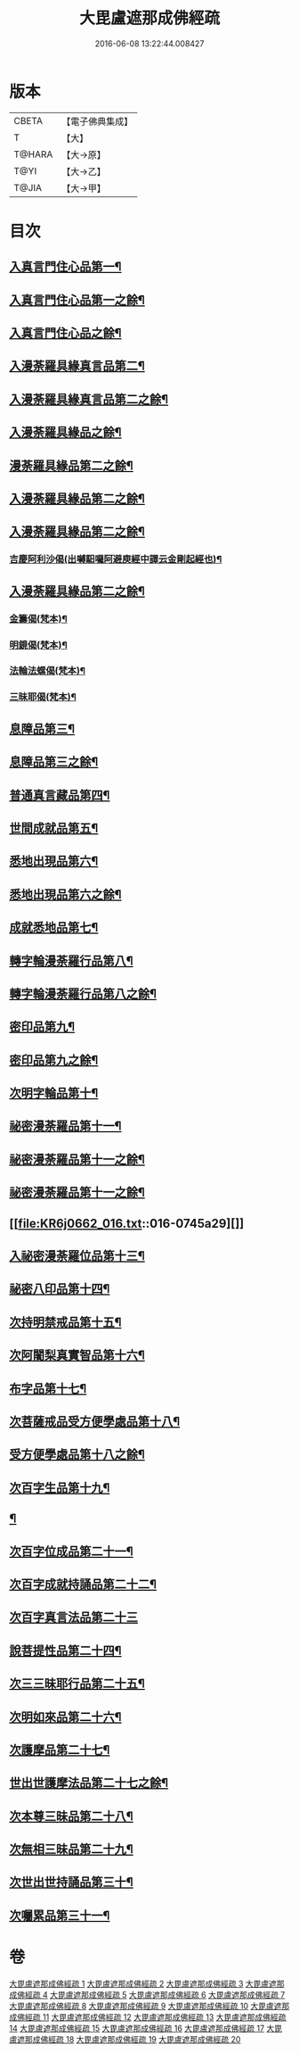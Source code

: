 #+TITLE: 大毘盧遮那成佛經疏 
#+DATE: 2016-06-08 13:22:44.008427

* 版本
 |     CBETA|【電子佛典集成】|
 |         T|【大】     |
 |    T@HARA|【大→原】   |
 |      T@YI|【大→乙】   |
 |     T@JIA|【大→甲】   |

* 目次
** [[file:KR6j0662_001.txt::001-0579a6][入真言門住心品第一¶]]
** [[file:KR6j0662_002.txt::002-0593b5][入真言門住心品第一之餘¶]]
** [[file:KR6j0662_003.txt::003-0605c5][入真言門住心品之餘¶]]
** [[file:KR6j0662_003.txt::003-0609b27][入漫荼羅具緣真言品第二¶]]
** [[file:KR6j0662_004.txt::004-0616b5][入漫荼羅具緣真言品第二之餘¶]]
** [[file:KR6j0662_005.txt::005-0626b12][入漫荼羅具緣品之餘¶]]
** [[file:KR6j0662_006.txt::006-0636d6][漫荼羅具緣品第二之餘¶]]
** [[file:KR6j0662_007.txt::007-0648b7][入漫荼羅具緣品第二之餘¶]]
** [[file:KR6j0662_008.txt::008-0659b13][入漫荼羅具緣品第二之餘¶]]
*** [[file:KR6j0662_008.txt::008-0667a14][吉慶阿利沙偈(出嚩馹囉阿避庾經中譯云金剛起經也)¶]]
** [[file:KR6j0662_009.txt::009-0669a13][入漫荼羅具緣品第二之餘¶]]
*** [[file:KR6j0662_009.txt::009-0669c20][金籌偈(梵本)¶]]
*** [[file:KR6j0662_009.txt::009-0670a12][明鏡偈(梵本)¶]]
*** [[file:KR6j0662_009.txt::009-0670b11][法輪法螺偈(梵本)¶]]
*** [[file:KR6j0662_009.txt::009-0670c16][三昧耶偈(梵本)¶]]
** [[file:KR6j0662_009.txt::009-0678a13][息障品第三¶]]
** [[file:KR6j0662_010.txt::010-0679c15][息障品第三之餘¶]]
** [[file:KR6j0662_010.txt::010-0680b2][普通真言藏品第四¶]]
** [[file:KR6j0662_010.txt::010-0688a23][世間成就品第五¶]]
** [[file:KR6j0662_011.txt::011-0691a5][悉地出現品第六¶]]
** [[file:KR6j0662_012.txt::012-0702b20][悉地出現品第六之餘¶]]
** [[file:KR6j0662_012.txt::012-0704b29][成就悉地品第七¶]]
** [[file:KR6j0662_012.txt::012-0708a10][轉字輪漫荼羅行品第八¶]]
** [[file:KR6j0662_013.txt::013-0711b17][轉字輪漫荼羅行品第八之餘¶]]
** [[file:KR6j0662_013.txt::013-0714a21][密印品第九¶]]
** [[file:KR6j0662_014.txt::014-0721b8][密印品第九之餘¶]]
** [[file:KR6j0662_014.txt::014-0722c12][次明字輪品第十¶]]
** [[file:KR6j0662_014.txt::014-0725b15][祕密漫荼羅品第十一¶]]
** [[file:KR6j0662_015.txt::015-0730c21][祕密漫荼羅品第十一之餘¶]]
** [[file:KR6j0662_016.txt::016-0740c17][祕密漫荼羅品第十一之餘¶]]
** [[file:KR6j0662_016.txt::016-0745a29][]]
** [[file:KR6j0662_016.txt::016-0746c21][入祕密漫荼羅位品第十三¶]]
** [[file:KR6j0662_017.txt::017-0750b8][祕密八印品第十四¶]]
** [[file:KR6j0662_017.txt::017-0751c10][次持明禁戒品第十五¶]]
** [[file:KR6j0662_017.txt::017-0754a7][次阿闍梨真實智品第十六¶]]
** [[file:KR6j0662_017.txt::017-0756b25][布字品第十七¶]]
** [[file:KR6j0662_017.txt::017-0756c8][次菩薩戒品受方便學處品第十八¶]]
** [[file:KR6j0662_018.txt::018-0759b28][受方便學處品第十八之餘¶]]
** [[file:KR6j0662_018.txt::018-0766c14][次百字生品第十九¶]]
** [[file:KR6j0662_018.txt::018-0767c17][¶]]
** [[file:KR6j0662_019.txt::019-0769b5][次百字位成品第二十一¶]]
** [[file:KR6j0662_019.txt::019-0772b12][次百字成就持誦品第二十二¶]]
** [[file:KR6j0662_019.txt::019-0775a13][次百字真言法品第二十三]]
** [[file:KR6j0662_019.txt::019-0776a7][說菩提性品第二十四¶]]
** [[file:KR6j0662_019.txt::019-0777a9][次三三昧耶行品第二十五¶]]
** [[file:KR6j0662_019.txt::019-0778b23][次明如來品第二十六¶]]
** [[file:KR6j0662_019.txt::019-0779a19][次護摩品第二十七¶]]
** [[file:KR6j0662_020.txt::020-0780a7][世出世護摩法品第二十七之餘¶]]
** [[file:KR6j0662_020.txt::020-0782c23][次本尊三昧品第二十八¶]]
** [[file:KR6j0662_020.txt::020-0784a4][次無相三昧品第二十九¶]]
** [[file:KR6j0662_020.txt::020-0785a22][次世出世持誦品第三十¶]]
** [[file:KR6j0662_020.txt::020-0787a8][次囑累品第三十一¶]]

* 卷
[[file:KR6j0662_001.txt][大毘盧遮那成佛經疏 1]]
[[file:KR6j0662_002.txt][大毘盧遮那成佛經疏 2]]
[[file:KR6j0662_003.txt][大毘盧遮那成佛經疏 3]]
[[file:KR6j0662_004.txt][大毘盧遮那成佛經疏 4]]
[[file:KR6j0662_005.txt][大毘盧遮那成佛經疏 5]]
[[file:KR6j0662_006.txt][大毘盧遮那成佛經疏 6]]
[[file:KR6j0662_007.txt][大毘盧遮那成佛經疏 7]]
[[file:KR6j0662_008.txt][大毘盧遮那成佛經疏 8]]
[[file:KR6j0662_009.txt][大毘盧遮那成佛經疏 9]]
[[file:KR6j0662_010.txt][大毘盧遮那成佛經疏 10]]
[[file:KR6j0662_011.txt][大毘盧遮那成佛經疏 11]]
[[file:KR6j0662_012.txt][大毘盧遮那成佛經疏 12]]
[[file:KR6j0662_013.txt][大毘盧遮那成佛經疏 13]]
[[file:KR6j0662_014.txt][大毘盧遮那成佛經疏 14]]
[[file:KR6j0662_015.txt][大毘盧遮那成佛經疏 15]]
[[file:KR6j0662_016.txt][大毘盧遮那成佛經疏 16]]
[[file:KR6j0662_017.txt][大毘盧遮那成佛經疏 17]]
[[file:KR6j0662_018.txt][大毘盧遮那成佛經疏 18]]
[[file:KR6j0662_019.txt][大毘盧遮那成佛經疏 19]]
[[file:KR6j0662_020.txt][大毘盧遮那成佛經疏 20]]

